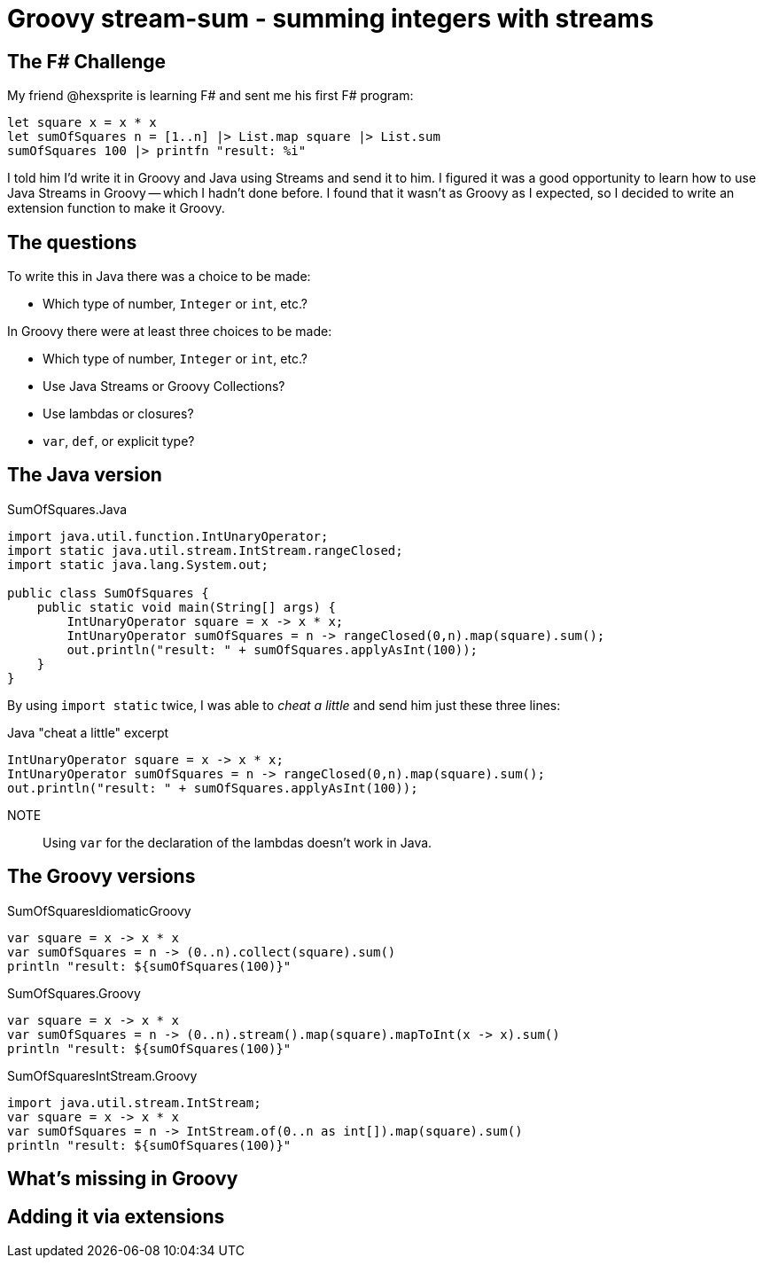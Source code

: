 = Groovy stream-sum - summing integers with streams

== The F# Challenge

My friend @hexsprite is learning F# and sent me his first F# program:

[source]
----
let square x = x * x
let sumOfSquares n = [1..n] |> List.map square |> List.sum
sumOfSquares 100 |> printfn "result: %i"
----

I told him I'd write it in Groovy and Java using Streams and send it to him. I figured it was
a good opportunity to learn how to use Java Streams in Groovy -- which I hadn't done before. I
found that it wasn't as Groovy as I expected, so I decided to write an extension function to make it
Groovy.

== The questions

To write this in Java there was a choice to be made:

* Which type of number, `Integer` or `int`, etc.? 

In Groovy there were at least three choices to be made:

* Which type of number, `Integer` or `int`, etc.? 
* Use Java Streams or Groovy Collections?
* Use lambdas or closures?
* `var`, `def`, or explicit type?

== The Java version

.SumOfSquares.Java
[source,java]
----
import java.util.function.IntUnaryOperator;
import static java.util.stream.IntStream.rangeClosed;
import static java.lang.System.out;

public class SumOfSquares {
    public static void main(String[] args) {
        IntUnaryOperator square = x -> x * x;
        IntUnaryOperator sumOfSquares = n -> rangeClosed(0,n).map(square).sum();
        out.println("result: " + sumOfSquares.applyAsInt(100));
    }
}
----

By using `import static` twice, I was able to _cheat a little_ and send him just these three lines:

.Java "cheat a little" excerpt
[source,java]
----
IntUnaryOperator square = x -> x * x;
IntUnaryOperator sumOfSquares = n -> rangeClosed(0,n).map(square).sum();
out.println("result: " + sumOfSquares.applyAsInt(100));
----

NOTE:: Using `var` for the declaration of the lambdas doesn't work in Java.


== The Groovy versions

.SumOfSquaresIdiomaticGroovy
[source,groovy]
----
var square = x -> x * x
var sumOfSquares = n -> (0..n).collect(square).sum()
println "result: ${sumOfSquares(100)}"
----

.SumOfSquares.Groovy
[source,groovy]
----
var square = x -> x * x
var sumOfSquares = n -> (0..n).stream().map(square).mapToInt(x -> x).sum()
println "result: ${sumOfSquares(100)}"
----

.SumOfSquaresIntStream.Groovy
[source,groovy]
----
import java.util.stream.IntStream;
var square = x -> x * x
var sumOfSquares = n -> IntStream.of(0..n as int[]).map(square).sum()
println "result: ${sumOfSquares(100)}"
----


== What's missing in Groovy


== Adding it via extensions



